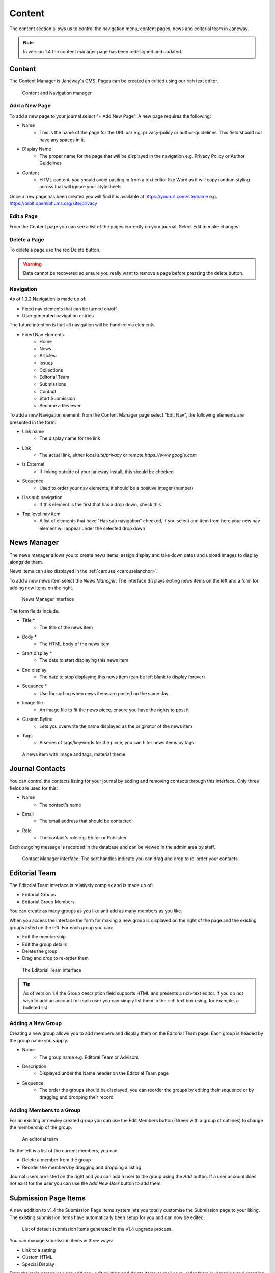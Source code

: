 Content
=======
The content section allows us to control the navigation menu, content pages, news and editorial team in Janeway.

.. note::
   In version 1.4 the content manager page has been redesigned and updated.

Content
-------
The Content Manager is Janeway's CMS. Pages can be created an edited using our rich text editor.

.. figure:: ../../nstatic/content_manager.png

    Content and Navigation manager

Add a New Page
~~~~~~~~~~~~~~
To add a new page to your journal select "+ Add New Page". A new page requires the following:

- Name
    - This is the name of the page for the URL bar e.g. privacy-policy or author-guidelines. This field should not have any spaces in it.
- Display Name
    - The proper name for the page that will be displayed in the navigation e.g. Privacy Policy or Author Guidelines
- Content
    - HTML content, you should avoid pasting in from a text editor like Word as it will copy random styling across that will ignore your stylesheets
    
Once a new page has been created you will find it is available at https://yoururl.com/site/name e.g. https://orbit.openlibhums.org/site/privacy

Edit a Page
~~~~~~~~~~~
From the Content page you can see a list of the pages currently on your journal. Select Edit to make changes.

Delete a Page
~~~~~~~~~~~~~
To delete a page use the red Delete button.

.. warning::
   Data cannot be recovered so ensure you really want to remove a page before pressing the delete button.

Navigation
~~~~~~~~~~
As of 1.3.2 Navigation is made up of:

- Fixed nav elements that can be turned on/off
- User generated navigation entries

The future intention is that all navigation will be handled via elements.

- Fixed Nav Elements
    - Home
    - News
    - Articles
    - Issues
    - Collections
    - Editorial Team
    - Submissions
    - Contact
    - Start Submission
    - Become a Reviewer
    
To add a new Navigation element: from the Content Manager page select "Edit Nav", the following elements are presented in the form:

- Link name
    - The display name for the link
- Link
    - The actual link, either local `site/privacy` or remote `https://www.google.com`
- Is External
    - If linking outside of your janeway install, this should be checked
- Sequence
    - Used to order your nav elements, it should be a positive integer (number)
- Has sub navigation
    - If this element is the first that has a drop down, check this
- Top level nav item
    - A list of elements that have "Has sub navigation" checked, if you select and item from here your new nav element will appear under the selected drop down

News Manager
------------
The news manager allows you to create news items, assign display and take down dates and upload images to display alongside them.

News items can also displayed in the :ref:`carousel<carouselanchor>`.

To add a new news item select the *News Manager*. The interface displays exiting news items on the left and a form for adding new items on the right.

.. figure:: ../../nstatic/news_manager.png

    News Manager interface
    
The form fields include:

- Title *
    - The title of the news item
- Body *
    - The HTML body of the news item
- Start display *
    - The date to start displaying this news item
- End display
    - The date to stop displaying this news item (can be left blank to display forever)
- Sequence *
    - Use for sorting when news items are posted on the same day
- Image file
    - An image file to fit the news piece, ensure you have the rights to post it
- Custom Byline
    - Lets you overwrite the name displayed as the originator of the news item
- Tags
    - A series of tags/keywords for the piece, you can filter news items by tags

.. figure:: ../../nstatic/news_item.png

    A news item with image and tags, material theme
    
Journal Contacts
----------------
You can control the contacts listing for your journal by adding and removing contacts through this interface. Only three fields are used for this:

- Name
    - The contact's name
- Email
    - The email address that should be contacted
- Role
    - The contact's role e.g. Editor or Publisher
    
Each outgoing message is recorded in the database and can be viewed in the admin area by staff.

.. figure:: ../../nstatic/contact_manager.png

    Contact Manager interface. The sort handles indicate you can drag and drop to re-order your contacts.

Editorial Team
--------------
The Editorial Team interface is relatively complex and is made up of:

- Editorial Groups
- Editorial Group Members

You can create as many groups as you like and add as many members as you like.

When you access the interface the form for making a new group is displayed on the right of the page and the existing groups listed on the left. For each group you can:

- Edit the membership
- Edit the group details
- Delete the group
- Drag and drop to re-order them

.. figure:: ../../nstatic/editorial_team.png

    The Editorial Team interface

.. tip::
   As of version 1.4 the Group description field supports HTML and presents a rich-text editor. If you do not wish to add an account for each user you can simply list them in the rich text box using, for example, a bulleted list.

Adding a New Group
~~~~~~~~~~~~~~~~~~
Creating a new group allows you to add members and display them on the Editorial Team page. Each group is headed by the group name you supply.

- Name
    - The group name e.g. Editoral Team or Advisors
- Description
    - Displayed under the Name header on the Editorial Team page
- Sequence
    - The order the groups should be displayed, you can reorder the groups by editing their sequence or by dragging and dropping their record
    
Adding Members to a Group
~~~~~~~~~~~~~~~~~~~~~~~~~
For an existing or newley created group you can use the Edit Members button (Green with a group of outlines) to change the membership of the group.

.. figure:: ../../nstatic/group_membership.png

    An editorial team
    
On the left is a list of the current members, you can:

- Delete a member from the group
- Reorder the members by dragging and dropping a listing

Journal users are listed on the right and you can add a user to the group using the *Add* button. If a user account does not exist for the user you can use the *Add New User* button to add them.

Submission Page Items
---------------------
A new addition to v1.4 the Submission Page Items system lets you totally customise the Submission page to your liking. The existing submission items have automatically been setup for you and can now be edited.

.. figure:: ../../nstatic/submission_items.png

    List of default submission items generated in the v1.4 upgrade process.

You can manage submission items in three ways:

- Link to a setting
- Custom HTML
- Special Display

From the main screen you can add new, edit existing and delete items as well as re-order them by dragging and dropping rows of the table.


.. figure:: ../../nstatic/submission_items_reorder.gif

    List of default submission items generated in the v1.4 upgrade process.

Link to a Setting
~~~~~~~~~~~~~~~~~

You can opt to link a submission item to an existing setting so it will display the same content as that setting. This is currently used for the majority of the automatically generated submission page items. Some examples of this are:

- About
- Focus and Scope
- Submission Checklist

You can tell when a submission item is linked to a setting under the 'Setting or Text' column in the main table or the 'Existing setting' field being completed when editing a submission item.


Custom HTML
~~~~~~~~~~~

A submission item can also just have some custom HTML, you can fill out the 'Text' rich text box. When using the Text field you should not select an Existing Setting or this will take precedence when the page is rendered.

Special Display
~~~~~~~~~~~~~~~

Special Display settings are used to display Licenses and Sections on the Submission page. To add these blocks you need to set the title of the item to either:

- licenses

or

- sections

You must also leave 'Text' and 'Existing setting' blank. This will render a special template that displays all publicly available sections or licenses.

Media Files
^^^^^^^^^^^
The Media Files manager lets editors upload and host small files. Examples include:

* Author Guidelines
* Proofing Guidelines
* Article Submission Templates

Once a file is uploaded a link is provided that you can then insert into CMS pages or templates.

.. note::
    The Media Files section should not be used to upload videos unless you have sufficient storage space/bandwidth. If you use Janeway Hosting you should contact the support team.

.. figure:: ../../nstatic/media_files.gif

    Upload and deletion of a media file.
